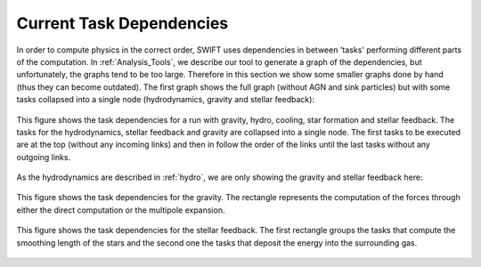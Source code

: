.. Current task dependencies
   Loic Hausammann, 2020


.. _current_dependencies:



Current Task Dependencies
=========================

In order to compute physics in the correct order, SWIFT uses dependencies in between 'tasks' performing different parts of the computation.
In :ref:`Analysis_Tools`, we describe our tool to generate a graph of the dependencies, but
unfortunately, the graphs tend to be too large.
Therefore in this section we show some smaller graphs done by hand (thus they can become outdated).
The first graph shows the full graph (without AGN and sink particles) but with some tasks collapsed into a single node
(hydrodynamics, gravity and stellar feedback):

.. figure:: reduced.png
    :width: 400px
    :align: center
    :figclass: align-center
    :alt: Task dependencies for a run with gravity, hydro, cooling, star formation and stellar feedback.

    This figure shows the task dependencies for a run with gravity, hydro, cooling, star formation and stellar feedback.
    The tasks for the hydrodynamics, stellar feedback and gravity are collapsed into a single node.
    The first tasks to be executed are at the top (without any incoming links) and then in follow the order of the links
    until the last tasks without any outgoing links.

As the hydrodynamics are described in :ref:`hydro`, we are only showing the gravity and stellar feedback here:

.. figure:: grav.png
    :width: 400px
    :align: center
    :figclass: align-center
    :alt: Task dependencies for the gravity.

    This figure shows the task dependencies for the gravity.
    The rectangle represents the computation of the forces through either the direct computation or the multipole expansion.


.. figure:: stars.png
    :width: 400px
    :align: center
    :figclass: align-center
    :alt: Task dependencies for the stellar feedback.

    This figure shows the task dependencies for the stellar feedback.
    The first rectangle groups the tasks that compute the smoothing length of the stars and
    the second one the tasks that deposit the energy into the surrounding gas.

